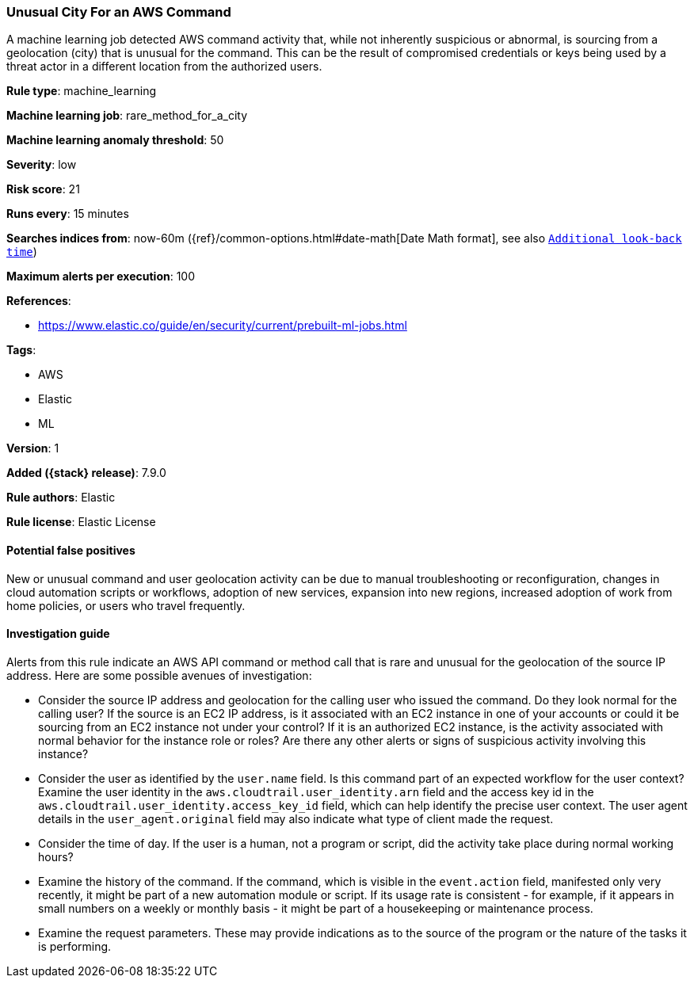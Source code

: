 [[unusual-city-for-an-aws-command]]
=== Unusual City For an AWS Command

A machine learning job detected AWS command activity that, while not inherently
suspicious or abnormal, is sourcing from a geolocation (city) that is unusual
for the command. This can be the result of compromised credentials or keys
being used by a threat actor in a different location from the authorized users.

*Rule type*: machine_learning

*Machine learning job*: rare_method_for_a_city

*Machine learning anomaly threshold*: 50


*Severity*: low

*Risk score*: 21

*Runs every*: 15 minutes

*Searches indices from*: now-60m ({ref}/common-options.html#date-math[Date Math format], see also <<rule-schedule, `Additional look-back time`>>)

*Maximum alerts per execution*: 100

*References*:

* https://www.elastic.co/guide/en/security/current/prebuilt-ml-jobs.html

*Tags*:

* AWS
* Elastic
* ML

*Version*: 1

*Added ({stack} release)*: 7.9.0

*Rule authors*: Elastic

*Rule license*: Elastic License

==== Potential false positives

New or unusual command and user geolocation activity can be due to manual
troubleshooting or reconfiguration, changes in cloud automation scripts or
workflows, adoption of new services, expansion into new regions, increased
adoption of work from home policies, or users who travel frequently.

==== Investigation guide

Alerts from this rule indicate an AWS API command or method call that is rare
and unusual for the geolocation of the source IP address. Here are some
possible avenues of investigation:

* Consider the source IP address and geolocation for the calling user who
issued the command. Do they look normal for the calling user? If the source is
an EC2 IP address, is it associated with an EC2 instance in one of your
accounts or could it be sourcing from an EC2 instance not under your control?
If it is an authorized EC2 instance, is the activity associated with normal
behavior for the instance role or roles? Are there any other alerts or signs of
suspicious activity involving this instance?
* Consider the user as identified by the `user.name` field. Is this command
part of an expected workflow for the user context? Examine the user identity in
the `aws.cloudtrail.user_identity.arn` field and the access key id in the
`aws.cloudtrail.user_identity.access_key_id` field, which can help identify the
precise user context. The user agent details in the `user_agent.original` field
may also indicate what type of client made the request.
* Consider the time of day. If the user is a human, not a program or script,
did the activity take place during normal working hours?
* Examine the history of the command. If the command, which is visible in the
`event.action` field, manifested only very recently, it might be part of a new
automation module or script. If its usage rate is consistent - for example, if
it appears in small numbers on a weekly or monthly basis - it might be part of
a housekeeping or maintenance process.
* Examine the request parameters. These may provide indications as to the
source of the program or the nature of the tasks it is performing.
